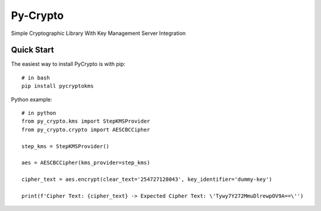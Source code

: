 ==============
Py-Crypto
==============

Simple Cryptographic Library With Key Management Server Integration

Quick Start
-----------

The easiest way to install PyCrypto is with pip::

    # in bash
    pip install pycryptokms


Python example::

    # in python
    from py_crypto.kms import StepKMSProvider
    from py_crypto.crypto import AESCBCCipher

    step_kms = StepKMSProvider()

    aes = AESCBCCipher(kms_provider=step_kms)

    cipher_text = aes.encrypt(clear_text='254727128043', key_identifier='dummy-key')

    print(f'Cipher Text: {cipher_text} -> Expected Cipher Text: \'Tywy7Y272MmuDlrewpOV9A==\'')

